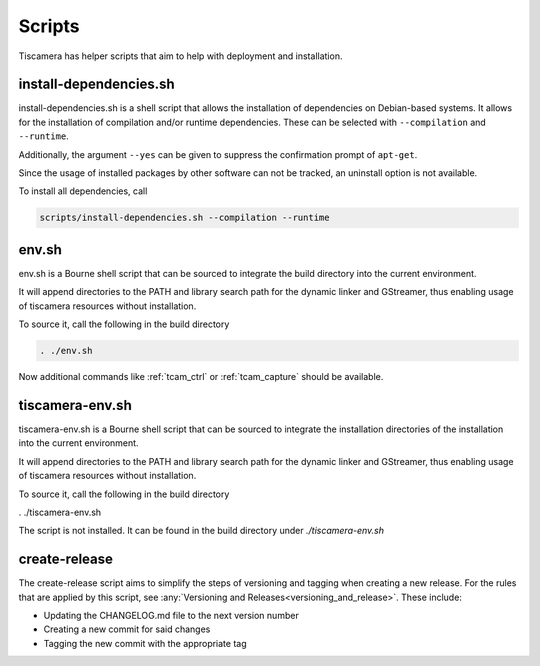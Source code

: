 #######
Scripts
#######

Tiscamera has helper scripts that aim to help with deployment and installation.

=======================
install-dependencies.sh
=======================

install-dependencies.sh is a shell script that allows the installation
of dependencies on Debian-based systems.
It allows for the installation of compilation and/or runtime dependencies. These can be
selected with ``--compilation`` and ``--runtime``.

Additionally, the argument ``--yes`` can be given to suppress the confirmation prompt of ``apt-get``.

Since the usage of installed packages by other software can not be tracked,
an uninstall option is not available.

To install all dependencies, call

.. code-block:: sh

   scripts/install-dependencies.sh --compilation --runtime

======
env.sh
======

env.sh is a Bourne shell script that can be sourced to integrate the build directory
into the current environment.

It will append directories to the PATH and library search path for the dynamic linker
and GStreamer, thus enabling usage of tiscamera resources without installation.

To source it, call the following in the build directory

.. code-block:: sh

   . ./env.sh

Now additional commands like :ref:`tcam_ctrl` or :ref:`tcam_capture` should be available.

================
tiscamera-env.sh
================

tiscamera-env.sh is a Bourne shell script that can be sourced to integrate the installation directories
of the installation into the current environment.

It will append directories to the PATH and library search path for the dynamic linker
and GStreamer, thus enabling usage of tiscamera resources without installation.

To source it, call the following in the build directory

.. code-block:: sh

. ./tiscamera-env.sh

The script is not installed. It can be found in the build directory under `./tiscamera-env.sh`

.. _create_release:

==============
create-release
==============

The create-release script aims to simplify the steps of versioning and tagging when creating a new release.
For the rules that are applied by this script, see :any:`Versioning and Releases<versioning_and_release>`.
These include:

- Updating the CHANGELOG.md file to the next version number
- Creating a new commit for said changes
- Tagging the new commit with the appropriate tag
